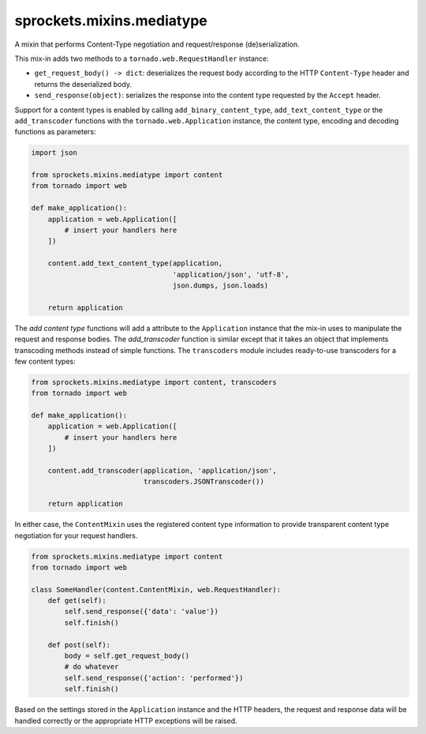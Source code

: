 sprockets.mixins.mediatype
==========================
A mixin that performs Content-Type negotiation and request/response
(de)serialization.

|Documentation| |Build Badge| |Package Info|

This mix-in adds two methods to a ``tornado.web.RequestHandler`` instance:

- ``get_request_body() -> dict``: deserializes the request body according
  to the HTTP ``Content-Type`` header and returns the deserialized body.
- ``send_response(object)``: serializes the response into the content type
  requested by the ``Accept`` header.

Support for a content types is enabled by calling ``add_binary_content_type``,
``add_text_content_type`` or the ``add_transcoder`` functions with the
``tornado.web.Application`` instance, the content type, encoding and decoding
functions as parameters:

.. code-block:: python

   import json

   from sprockets.mixins.mediatype import content
   from tornado import web

   def make_application():
       application = web.Application([
           # insert your handlers here
       ])

       content.add_text_content_type(application,
                                     'application/json', 'utf-8',
                                     json.dumps, json.loads)

       return application

The *add content type* functions will add a attribute to the ``Application``
instance that the mix-in uses to manipulate the request and response bodies.
The *add_transcoder* function is similar except that it takes an object
that implements transcoding methods instead of simple functions.  The
``transcoders`` module includes ready-to-use transcoders for a few content
types:

.. code-block:: python

   from sprockets.mixins.mediatype import content, transcoders
   from tornado import web

   def make_application():
       application = web.Application([
           # insert your handlers here
       ])

       content.add_transcoder(application, 'application/json',
                              transcoders.JSONTranscoder())

       return application

In either case, the ``ContentMixin`` uses the registered content type
information to provide transparent content type negotiation for your
request handlers.

.. code-block:: python

   from sprockets.mixins.mediatype import content
   from tornado import web

   class SomeHandler(content.ContentMixin, web.RequestHandler):
       def get(self):
           self.send_response({'data': 'value'})
           self.finish()

       def post(self):
           body = self.get_request_body()
           # do whatever
           self.send_response({'action': 'performed'})
           self.finish()

Based on the settings stored in the ``Application`` instance and the HTTP
headers, the request and response data will be handled correctly or the
appropriate HTTP exceptions will be raised.

.. |Documentation| image:: https://readthedocs.org/projects/sprocketsmixinsmedia-type/badge/?version=latest
   :target: https://sprocketsmixinsmedia-type.readthedocs.org/
.. |Build Badge| image:: https://travis-ci.org/sprockets/sprockets.mixins.media_type.svg
   :target: https://travis-ci.org/sprockets/sprockets.mixins.media_type
.. |Package Info| image:: https://img.shields.io/pypi/v/sprockets.mixins.mediatype.svg
   :target: https://pypi.python.org/pypi/sprockets.mixins.mediatype
